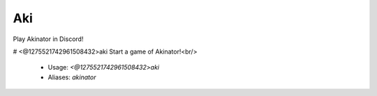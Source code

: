 Aki
===

Play Akinator in Discord!

# <@1275521742961508432>aki
Start a game of Akinator!<br/>
 - Usage: `<@1275521742961508432>aki`
 - Aliases: `akinator`


